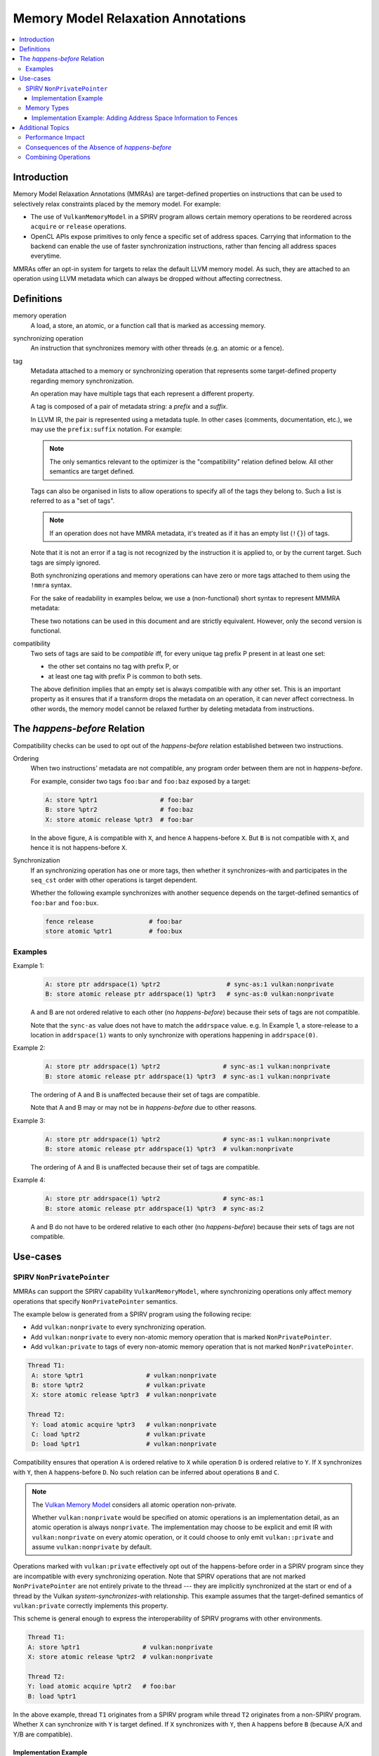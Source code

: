 ===================================
Memory Model Relaxation Annotations
===================================

.. contents::
   :local:

Introduction
============

Memory Model Relaxation Annotations (MMRAs) are target-defined properties
on instructions that can be used to selectively relax constraints placed
by the memory model. For example:

* The use of ``VulkanMemoryModel`` in a SPIRV program allows certain
  memory operations to be reordered across ``acquire`` or ``release``
  operations.
* OpenCL APIs expose primitives to only fence a specific set of address
  spaces. Carrying that information to the backend can enable the
  use of faster synchronization instructions, rather than fencing all
  address spaces everytime.

MMRAs offer an opt-in system for targets to relax the default LLVM
memory model.
As such, they are attached to an operation using LLVM metadata which
can always be dropped without affecting correctness.

Definitions
===========

memory operation
    A load, a store, an atomic, or a function call that is marked as
    accessing memory.

synchronizing operation
    An instruction that synchronizes memory with other threads (e.g.
    an atomic or a fence).

tag
    Metadata attached to a memory or synchronizing operation
    that represents some target-defined property regarding memory
    synchronization.

    An operation may have multiple tags that each represent a different
    property.

    A tag is composed of a pair of metadata string: a *prefix* and a *suffix*.

    In LLVM IR, the pair is represented using a metadata tuple.
    In other cases (comments, documentation, etc.), we may use the
    ``prefix:suffix`` notation.
    For example:

    .. code-block::
      :caption: Example: Tags in Metadata

      !0 = !{!"scope", !"workgroup"}  # scope:workgroup
      !1 = !{!"scope", !"device"}     # scope:device
      !2 = !{!"scope", !"system"}     # scope:system

    .. note::

      The only semantics relevant to the optimizer is the
      "compatibility" relation defined below. All other
      semantics are target defined.

    Tags can also be organised in lists to allow operations
    to specify all of the tags they belong to. Such a list
    is referred to as a "set of tags".

    .. code-block::
      :caption: Example: Set of Tags in Metadata

      !0 = !{!"scope", !"workgroup"}
      !1 = !{!"sync-as", !"private"}
      !2 = !{!0, !2}

    .. note::

      If an operation does not have MMRA metadata, it's treated as if
      it has an empty list (``!{}``) of tags.

    Note that it is not an error if a tag is not recognized by the
    instruction it is applied to, or by the current target.
    Such tags are simply ignored.

    Both synchronizing operations and memory operations can have
    zero or more tags attached to them using the ``!mmra`` syntax.

    For the sake of readability in examples below,
    we use a (non-functional) short syntax to represent MMMRA metadata:

    .. code-block::
      :caption: Short Syntax Example

      store %ptr1 # foo:bar
      store %ptr1 !mmra !{!"foo", !"bar"}

    These two notations can be used in this document and are strictly
    equivalent. However, only the second version is functional.

compatibility
    Two sets of tags are said to be *compatible* iff, for every unique
    tag prefix P present in at least one set:

    - the other set contains no tag with prefix P, or
    - at least one tag with prefix P is common to both sets.

    The above definition implies that an empty set is always compatible
    with any other set. This is an important property as it ensures that
    if a transform drops the metadata on an operation, it can never affect
    correctness. In other words, the memory model cannot be relaxed further
    by deleting metadata from instructions.

.. _HappensBefore:

The *happens-before* Relation
==============================

Compatibility checks can be used to opt out of the *happens-before* relation
established between two instructions.

Ordering
    When two instructions' metadata are not compatible, any program order
    between them are not in *happens-before*.

    For example, consider two tags ``foo:bar`` and
    ``foo:baz`` exposed by a target:

    .. code-block::

       A: store %ptr1                 # foo:bar
       B: store %ptr2                 # foo:baz
       X: store atomic release %ptr3  # foo:bar

    In the above figure, ``A`` is compatible with ``X``, and hence ``A``
    happens-before ``X``. But ``B`` is not compatible with
    ``X``, and hence it is not happens-before ``X``.

Synchronization
    If an synchronizing operation has one or more tags, then whether it
    synchronizes-with and participates in the  ``seq_cst`` order with
    other operations is target dependent.

    Whether the following example synchronizes with another sequence depends
    on the target-defined semantics of ``foo:bar`` and ``foo:bux``.

    .. code-block::

       fence release               # foo:bar
       store atomic %ptr1          # foo:bux

Examples
--------

Example 1:
    .. code-block::

      A: store ptr addrspace(1) %ptr2                  # sync-as:1 vulkan:nonprivate
      B: store atomic release ptr addrspace(1) %ptr3   # sync-as:0 vulkan:nonprivate

    A and B are not ordered relative to each other
    (no *happens-before*) because their sets of tags are not compatible.

    Note that the ``sync-as`` value does not have to match the ``addrspace`` value.
    e.g. In Example 1, a store-release to a location in ``addrspace(1)`` wants to
    only synchronize with operations happening in ``addrspace(0)``.

Example 2:
    .. code-block::

      A: store ptr addrspace(1) %ptr2                 # sync-as:1 vulkan:nonprivate
      B: store atomic release ptr addrspace(1) %ptr3  # sync-as:1 vulkan:nonprivate

    The ordering of A and B is unaffected because their set of tags are
    compatible.

    Note that A and B may or may not be in *happens-before* due to other reasons.

Example 3:
    .. code-block::

      A: store ptr addrspace(1) %ptr2                 # sync-as:1 vulkan:nonprivate
      B: store atomic release ptr addrspace(1) %ptr3  # vulkan:nonprivate

    The ordering of A and B is unaffected because their set of tags are
    compatible.

Example 4:
    .. code-block::

      A: store ptr addrspace(1) %ptr2                 # sync-as:1
      B: store atomic release ptr addrspace(1) %ptr3  # sync-as:2

    A and B do not have to be ordered relative to each other
    (no *happens-before*) because their sets of tags are not compatible.

Use-cases
=========

SPIRV ``NonPrivatePointer``
---------------------------

MMRAs can support the SPIRV capability
``VulkanMemoryModel``, where synchronizing operations only affect
memory operations that specify ``NonPrivatePointer`` semantics.

The example below is generated from a SPIRV program using the
following recipe:

- Add ``vulkan:nonprivate`` to every synchronizing operation.
- Add ``vulkan:nonprivate`` to every non-atomic memory operation
  that is marked ``NonPrivatePointer``.
- Add ``vulkan:private`` to tags of every non-atomic memory operation
  that is not marked ``NonPrivatePointer``.

.. code-block::

   Thread T1:
    A: store %ptr1                 # vulkan:nonprivate
    B: store %ptr2                 # vulkan:private
    X: store atomic release %ptr3  # vulkan:nonprivate

   Thread T2:
    Y: load atomic acquire %ptr3   # vulkan:nonprivate
    C: load %ptr2                  # vulkan:private
    D: load %ptr1                  # vulkan:nonprivate

Compatibility ensures that operation ``A`` is ordered
relative to ``X`` while operation ``D`` is ordered relative to ``Y``.
If ``X`` synchronizes with ``Y``, then ``A`` happens-before ``D``.
No such relation can be inferred about operations ``B`` and ``C``.

.. note::
   The `Vulkan Memory Model <https://registry.khronos.org/vulkan/specs/1.3-extensions/html/vkspec.html#memory-model-non-private>`_
   considers all atomic operation non-private.

   Whether ``vulkan:nonprivate`` would be specified on atomic operations is
   an implementation detail, as an atomic operation is always ``nonprivate``.
   The implementation may choose to be explicit and emit IR with
   ``vulkan:nonprivate`` on every atomic operation, or it could choose to
   only emit ``vulkan::private`` and assume ``vulkan:nonprivate``
   by default.

Operations marked with ``vulkan:private`` effectively opt out of the
happens-before order in a SPIRV program since they are incompatible
with every synchronizing operation. Note that SPIRV operations that
are not marked ``NonPrivatePointer`` are not entirely private to the
thread --- they are implicitly synchronized at the start or end of a
thread by the Vulkan *system-synchronizes-with* relationship. This
example assumes that the target-defined semantics of
``vulkan:private`` correctly implements this property.

This scheme is general enough to express the interoperability of SPIRV
programs with other environments.

.. code-block::

   Thread T1:
   A: store %ptr1                 # vulkan:nonprivate
   X: store atomic release %ptr2  # vulkan:nonprivate

   Thread T2:
   Y: load atomic acquire %ptr2   # foo:bar
   B: load %ptr1

In the above example, thread ``T1`` originates from a SPIRV program
while thread ``T2`` originates from a non-SPIRV program. Whether ``X``
can synchronize with ``Y`` is target defined.  If ``X`` synchronizes
with ``Y``, then ``A`` happens before ``B`` (because A/X and
Y/B are compatible).

Implementation Example
~~~~~~~~~~~~~~~~~~~~~~

Consider the implementation of SPIRV ``NonPrivatePointer`` on a target
where all memory operations are cached, and the entire cache is
flushed or invalidated at a ``release`` or ``acquire`` respectively. A
possible scheme is that when translating a SPIRV program, memory
operations marked ``NonPrivatePointer`` should not be cached, and the
cache contents should not be touched during an ``acquire`` and
``release`` operation.

This could be implemented using the tags that share the ``vulkan:`` prefix,
as follows:

- For memory operations:

  - Operations with ``vulkan:nonprivate`` should bypass the cache.
  - Operations with ``vulkan:private`` should be cached.
  - Operations that specify neither or both should conservatively
    bypass the cache to ensure correctness.

- For synchronizing operations:

  - Operations with ``vulkan:nonprivate`` should not flush or
    invalidate the cache.
  - Operations with ``vulkan:private`` should flush or invalidate the cache.
  - Operations that specify neither or both should conservatively
    flush or invalidate the cache to ensure correctness.

.. note::
   In such an implementation, dropping the metadata on an operation, while
   not affecting correctness, may have big performance implications.
   e.g. an operation bypasses the cache when it shouldn't.

Memory Types
------------

MMRAs may express the selective synchronization of
different memory types.

As an example, a target may expose an ``sync-as:<N>`` tag to
pass information about which address spaces are synchronized by the
execution of a synchronizing operation.

.. note::
  Address spaces are used here as a common example, but this concept
  can apply for other "memory types". What "memory types" means here is
  up to the target.

.. code-block::

   # let 1 = global address space
   # let 3 = local address space

   Thread T1:
   A: store %ptr1                                  # sync-as:1
   B: store %ptr2                                  # sync-as:3
   X: store atomic release ptr addrspace(0) %ptr3  # sync-as:3

   Thread T2:
   Y: load atomic acquire ptr addrspace(0) %ptr3   # sync-as:3
   C: load %ptr2                                   # sync-as:3
   D: load %ptr1                                   # sync-as:1

In the above figure, ``X`` and ``Y`` are atomic operations on a
location in the ``global``  address space. If ``X`` synchronizes with
``Y``, then ``B`` happens-before ``C`` in the ``local`` address
space. But no such statement can be made about operations ``A`` and
``D``, although they are performed on a location in the ``global``
address space.

Implementation Example: Adding Address Space Information to Fences
~~~~~~~~~~~~~~~~~~~~~~~~~~~~~~~~~~~~~~~~~~~~~~~~~~~~~~~~~~~~~~~~~~

Languages such as OpenCL C provide fence operations such as
``atomic_work_item_fence`` that can take an explicit address
space to fence.

By default, LLVM has no means to carry that information in the IR, so
the information is lost during lowering to LLVM IR. This means that
targets such as AMDGPU have to conservatively emit instructions to
fence all address spaces in all cases, which can have a noticeable
performance impact in high-performance applications.

MMRAs may be used to preserve that information at the IR level, all the
way through code generation. For example, a fence that only affects the
global address space ``addrspace(1)`` may be lowered as

.. code-block::

    fence release # sync-as:1

and the target may use the presence of ``sync-as:1`` to infer that it
must only emit instruction to fence the global address space.

Note that as MMRAs are opt in, a fence that does not have MMRA metadata
could still be lowered conservatively, so this optimization would only
apply if the front-end emits the MMRA metadata on the fence instructions.

Additional Topics
=================

.. note::

  The following sections are informational.

Performance Impact
------------------

MMRAs are a way to capture optimization opportunities in the program.
But when an operation mentions no tags or conflicting tags,
the target may need to produce conservative code to ensure correctness
at the cost of performance. This can happen in the following situations:

1. When a target first introduces MMRAs, the
   frontend might not have been updated to emit them.
2. An optimization may drop MMRA metadata.
3. An optimization may add arbitrary tags to an operation.

Note that targets can always choose to ignore (or even drop) MMRAs
and revert to the default behavior/codegen heuristics without
affecting correctness.

Consequences of the Absence of *happens-before*
-----------------------------------------------

In the :ref:`happens-before<HappensBefore>` section, we defined how an
*happens-before* relation between two instruction can be broken
by leveraging compatibility between MMRAs. When the instructions
are incompatible and there is no *happens-before* relation, we say
that the instructions "do not have to be ordered relative to each
other".

"Ordering" in this context is a very broad term which covers both
static and runtime aspects.

When there is no ordering constraint, we *could* statically reorder
the instructions in an optimizer transform if the reordering does
not break other constraints as single location coherence.
Static reordering is one consequence of breaking *happens-before*,
but is not the most interesting one.

Run-time consequences are more interesting. When there is an
*happens-before* relation between instructions, the target has to emit
synchronization code to ensure other threads will observe the effects of
the instructions in the right order.

For instance, the target may have to wait for previous loads & stores to
finish before starting a fence-release, or there may be a need to flush a
memory cache before executing the next instruction.
In the absence of *happens-before*, there is no such requirement and
no waiting or flushing is required. This may noticeably speed up
execution in some cases.

Combining Operations
--------------------

If a pass can combine multiple memory or synchronizing operations
into one, it needs to be able to combine MMRAs. One possible way to
achieve this is by doing a prefix-wise union of the tag sets.

Let A and B be two tags set, and U be the prefix-wise union of A and B.
For every unique tag prefix P present in A or B:

* If either A or B has no tags with prefix P, no tags with prefix
  P are added to U.
* If both A and B have at least one tag with prefix P, all tags with prefix
  P from both sets are added to U.

Passes should avoid aggressively combining MMRAs, as this can result
in significant losses of information. While this cannot affect
correctness, it may affect performance.

As a general rule of thumb, common passes such as SimplifyCFG that
aggressively combine/reorder operations should only combine
instructions that have identical sets of tags.
Passes that combine less frequently, or that are well aware of the cost
of combining the MMRAs can use the prefix-wise union described above.

Examples:

.. code-block::

    A: store release %ptr1  # foo:x, foo:y, bar:x
    B: store release %ptr2  # foo:x, bar:y

    # Unique prefixes P = [foo, bar]
    # "foo:x" is common to A and B so it's added to U.
    # "bar:x" != "bar:y" so it's not added to U.
    U: store release %ptr3  # foo:x

.. code-block::

    A: store release %ptr1  # foo:x, foo:y
    B: store release %ptr2  # foo:x, bux:y

    # Unique prefixes P = [foo, bux]
    # "foo:x" is common to A and B so it's added to U.
    # No tags have the prefix "bux" in A.
    U: store release %ptr3  # foo:x

.. code-block::

    A: store release %ptr1
    B: store release %ptr2  # foo:x, bar:y

    # Unique prefixes P = [foo, bar]
    # No tags with "foo" or "bar" in A, so no tags added.
    U: store release %ptr3
